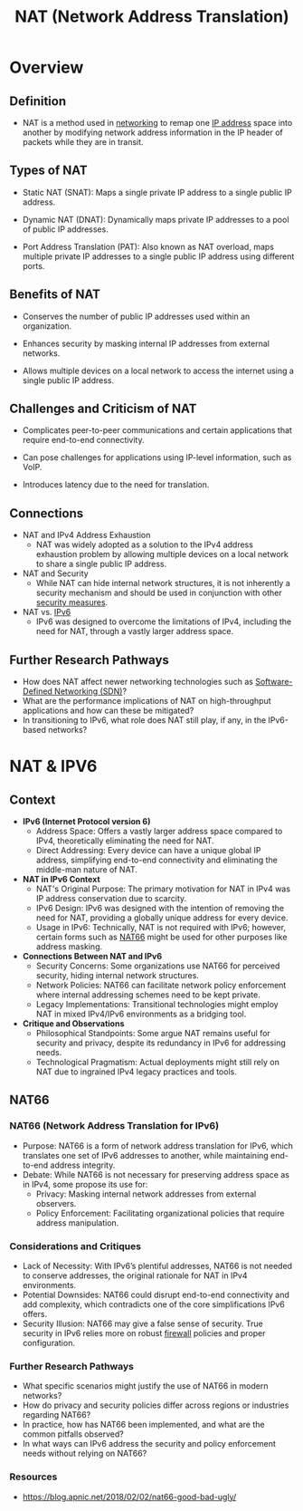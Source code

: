 :PROPERTIES:
:ID:       2db5d39c-8f0d-4bcb-ba73-c5d4e22c4d03
:END:
#+title: NAT (Network Address Translation)
#+filetags: :cs:network:

* Overview
** Definition
  - NAT is a method used in [[id:8d7067b7-084f-4c25-a8e0-609bbbe6fac6][networking]] to remap one [[id:d799bc90-5032-4a69-9806-83145297a335][IP address]] space into another by modifying network address information in the IP header of packets while they are in transit.

** Types of NAT

  - Static NAT (SNAT): Maps a single private IP address to a single public IP address.

  - Dynamic NAT (DNAT): Dynamically maps private IP addresses to a pool of public IP addresses.

  - Port Address Translation (PAT): Also known as NAT overload, maps multiple private IP addresses to a single public IP address using different ports.

** Benefits of NAT

  - Conserves the number of public IP addresses used within an organization.

  - Enhances security by masking internal IP addresses from external networks.

  - Allows multiple devices on a local network to access the internet using a single public IP address.

** Challenges and Criticism of NAT

  - Complicates peer-to-peer communications and certain applications that require end-to-end connectivity.

  - Can pose challenges for applications using IP-level information, such as VoIP.

  - Introduces latency due to the need for translation.

** Connections

  - NAT and IPv4 Address Exhaustion
    - NAT was widely adopted as a solution to the IPv4 address exhaustion problem by allowing multiple devices on a local network to share a single public IP address.

  - NAT and Security
    - While NAT can hide internal network structures, it is not inherently a security mechanism and should be used in conjunction with other [[id:49fee858-eb36-4230-8eb0-881df964aec8][security measures]].

  - NAT vs. [[id:1a3d2a4c-bfad-4e5a-ab97-4db4531e7bd2][IPv6]]
    - IPv6 was designed to overcome the limitations of IPv4, including the need for NAT, through a vastly larger address space.

** Further Research Pathways
  - How does NAT affect newer networking technologies such as [[id:714b029b-d0ac-4842-89f5-5f871d1a22c7][Software-Defined Networking (SDN)]]?
  - What are the performance implications of NAT on high-throughput applications and how can these be mitigated?
  - In transitioning to IPv6, what role does NAT still play, if any, in the IPv6-based networks?

* NAT & IPV6
** Context
- *IPv6 (Internet Protocol version 6)*
  - Address Space: Offers a vastly larger address space compared to IPv4, theoretically eliminating the need for NAT.
  - Direct Addressing: Every device can have a unique global IP address, simplifying end-to-end connectivity and eliminating the middle-man nature of NAT.

- *NAT in IPv6 Context*
  - NAT's Original Purpose: The primary motivation for NAT in IPv4 was IP address conservation due to scarcity.
  - IPv6 Design: IPv6 was designed with the intention of removing the need for NAT, providing a globally unique address for every device.
  - Usage in IPv6: Technically, NAT is not required with IPv6; however, certain forms such as [[id:e3be59fe-2334-47f8-a889-fff672c1c1af][NAT66]] might be used for other purposes like address masking.

- *Connections Between NAT and IPv6*
  - Security Concerns: Some organizations use NAT66 for perceived security, hiding internal network structures.
  - Network Policies: NAT66 can facilitate network policy enforcement where internal addressing schemes need to be kept private.
  - Legacy Implementations: Transitional technologies might employ NAT in mixed IPv4/IPv6 environments as a bridging tool.

- *Critique and Observations*
  - Philosophical Standpoints: Some argue NAT remains useful for security and privacy, despite its redundancy in IPv6 for addressing needs.
  - Technological Pragmatism: Actual deployments might still rely on NAT due to ingrained IPv4 legacy practices and tools.

** NAT66
:PROPERTIES:
:ID:       e3be59fe-2334-47f8-a889-fff672c1c1af
:END:
*** NAT66 (Network Address Translation for IPv6)

  - Purpose: NAT66 is a form of network address translation for IPv6, which translates one set of IPv6 addresses to another, while maintaining end-to-end address integrity.
  - Debate: While NAT66 is not necessary for preserving address space as in IPv4, some propose its use for:
    - Privacy: Masking internal network addresses from external observers.
    - Policy Enforcement: Facilitating organizational policies that require address manipulation.

*** Considerations and Critiques
  - Lack of Necessity: With IPv6’s plentiful addresses, NAT66 is not needed to conserve addresses, the original rationale for NAT in IPv4 environments.
  - Potential Downsides: NAT66 could disrupt end-to-end connectivity and add complexity, which contradicts one of the core simplifications IPv6 offers.
  - Security Illusion: NAT66 may give a false sense of security. True security in IPv6 relies more on robust [[id:49fee858-eb36-4230-8eb0-881df964aec8][firewall]] policies and proper configuration.

*** Further Research Pathways
  - What specific scenarios might justify the use of NAT66 in modern networks?
  - How do privacy and security policies differ across regions or industries regarding NAT66?
  - In practice, how has NAT66 been implemented, and what are the common pitfalls observed?
  - In what ways can IPv6 address the security and policy enforcement needs without relying on NAT66?

*** Resources
 - https://blog.apnic.net/2018/02/02/nat66-good-bad-ugly/
